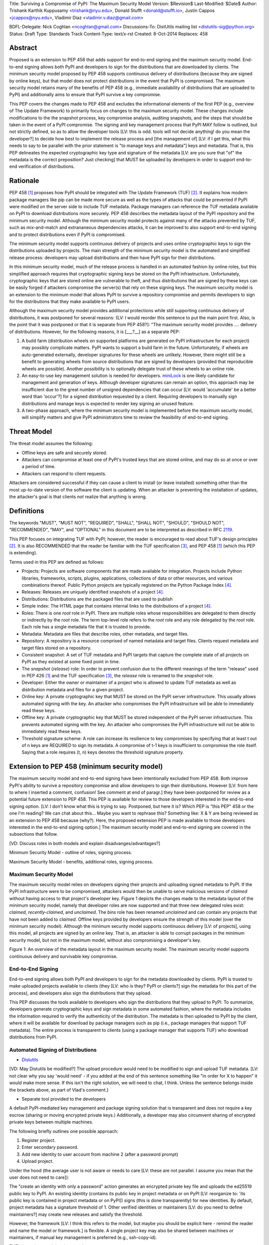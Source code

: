 Title: Surviving a Compromise of PyPI: The Maximum Security Model
Version: $Revision$
Last-Modified: $Date$
Author: Trishank Karthik Kuppusamy <trishank@nyu.edu>,
Donald Stufft <donald@stufft.io>, Justin Cappos <jcappos@nyu.edu>,
Vladimir Diaz <vladimir.v.diaz@gmail.com>

BDFL-Delegate: Nick Coghlan <ncoghlan@gmail.com>
Discussions-To: DistUtils mailing list <distutils-sig@python.org>
Status: Draft
Type: Standards Track
Content-Type: text/x-rst
Created: 8-Oct-2014
Replaces:  458 


Abstract
========

Proposed is an extension to PEP 458 that adds support for end-to-end signing
and the maximum security model.  End-to-end signing allows both PyPI and
developers to sign for the distributions that are downloaded by clients.  The
minimum security model proposed by PEP 458 supports continuous delivery of
distributions (because they are signed by online keys), but that model does not
protect distributions in the event that PyPI is compromised.  The maximum
security model retains many of the benefits of PEP 458 (e.g., immediate
availability of distributions that are uploaded to PyPI) and additionally aims
to ensure that PyPI survive a key compromise.

This PEP covers the changes made to PEP 458 and excludes the informational
elements of the first PEP (e.g., overview of The Update Framework) to primarily
focus on changes to the maximum security model. These changes include modifications 
to the the snapshot process, key compromise analysis, auditing snapshots, and the
steps that should be taken in the event of a PyPI compromise.  The signing and key
management process that PyPI MAY follow is outlined, but not strictly defined,
so as to allow the developer tools [LV: this is odd. tools will not decide anything! 
do you mean the developer?] to decide how best to implement the release
process and [the management of] [LV: if I get this, what this needs to say to be parallel 
with the prior statement is "to manage keys and metadata"]
keys and metadata.  That is, this PEP delineates the expected
cryptographic key type and signature of the metadata [LV: are you sure that "of" the metadata 
is the correct preposition? Just checking] that MUST be uploaded by
developers in order to support end-to-end verification of distributions.


Rationale
=========

PEP 458 [1]_ proposes how PyPI should be integrated with The Update Framework
(TUF) [2]_.  It explains how modern package managers like pip can be made more
secure as well as the types of attacks that could be prevented if PyPI were
modified on the server side to include TUF metadata.  Package managers can
reference the TUF metadata available on PyPI to download distributions more
securely.  PEP 458 describes the metadata layout of the PyPI repository and the
minimum security model.  Although the minimum security model protects against
many of the attacks prevented by TUF, such as mix-and-match and extrananeous
dependencies attacks, it can be improved to also support end-to-end signing and
to protect distributions even if PyPI is compromised.

The minimum security model supports continuous delivery of projects and uses
online cryptographic keys to sign the distributions uploaded by projects.  The
main strength of the minimum security model is the automated and simplified
release process: developers may upload distributions and then have PyPI sign
for their distributions.

In this minimum security model, much of the release process is handled in an
automated fashion by online roles, but this simplified approach requires that
cryptographic signing keys be stored on the PyPI infrastructure.  Unfortunately,
cryptographic keys that are stored online are vulnerable to theft, and thus
distributions that are signed by these keys can be easily forged if attackers
compromise the server(s) that rely on these signing keys.  The maximum
security model is an extension to the minimum model that allows PyPI to survive
a repository compromise and permits developers to sign for the distributions
that they make available to PyPI users.

Although the maximum security model provides additional protections while still
supporting continuous delivery of distributions, it was postponed for several
reasons: {LV: I would reorder this sentence to put the main point first. Also, 
is the point that it was postponed or that it is separate from PEP 458?]: "The 
maximum security model provides .... delivery of distributions. However, for the 
following reasons, it is [___?__] as a separate PEP:

1.  A build farm (distribution wheels on supported platforms are generated on
    PyPI infrastructure for each project) may possibly complicate matters.
    PyPI wants to support a build farm in the future.  Unfortunately, if wheels
    are auto-generated externally, developer signatures for these wheels are
    unlikely.  However, there might still be a benefit to generating wheels
    from source distributions that are signed by developers (provided that
    reproducible wheels are possible).  Another possibility is to optionally
    delegate trust of these wheels to an online role.

2.  An easy-to-use key management solution is needed for developers.
    `miniLock`__ is one likely candidate for management and generation of keys.
    Although developer signatures can remain an option, this approach may
    be insufficient due to the great number of unsigned dependencies that can
    occur [LV: would 'accumulate' be a better word than 'occur'?] for a signed 
    distribution requested by a client.  Requiring developers to manually sign distributions 
    and manage keys is expected to render key signing an unused feature.

    __ https://minilock.io/

3.  A two-phase approach, where the minimum security model is implemented
    before the maximum security model, will simplify matters and give PyPI
    administrators time to review the feasibility of end-to-end signing.


Threat Model
============

The threat model assumes the following:

* Offline keys are safe and securely stored.

* Attackers can compromise at least one of PyPI's trusted keys that are stored online,
  and may do so at once or over a period of time.

* Attackers can respond to client requests.

Attackers are considered successful if they can cause a client to install (or
leave installed) something other than the most up-to-date version of the
software the client is updating. When an attacker is preventing the installation
of updates, the attacker's goal is that clients *not* realize that anything is wrong. 


Definitions
===========

The keywords "MUST", "MUST NOT", "REQUIRED", "SHALL", "SHALL NOT", "SHOULD",
"SHOULD NOT", "RECOMMENDED", "MAY", and "OPTIONAL" in this document are to be
interpreted as described in RFC 2119__.

__ http://www.ietf.org/rfc/rfc2119.txt

This PEP focuses on integrating TUF with PyPI; however, the reader is
encouraged to read about TUF's design principles [2]_.  It is also RECOMMENDED
that the reader be familiar with the TUF specification [3]_, and PEP 458 [1]_
(which this PEP is extending).

Terms used in this PEP are defined as follows:

* Projects: Projects are software components that are made available for
  integration.  Projects include Python libraries, frameworks, scripts,
  plugins, applications, collections of data or other resources, and various
  combinations thereof.  Public Python projects are typically registered on the
  Python Package Index [4]_.

* Releases: Releases are uniquely identified snapshots of a project [4]_.

* Distributions: Distributions are the packaged files that are used to publish

* Simple index: The HTML page that contains internal links to the
  distributions of a project [4]_.

* Roles: There is one *root* role in PyPI.  There are multiple roles whose
  responsibilities are delegated to them directly or indirectly by the *root*
  role. The term top-level role refers to the *root* role and any role
  delegated by the *root* role. Each role has a single metadata file that it is
  trusted to provide.

* Metadata: Metadata are files that describe roles, other metadata, and target
  files.

* Repository: A repository is a resource comprised of named metadata and target
  files.  Clients request metadata and target files stored on a repository.

* Consistent snapshot: A set of TUF metadata and PyPI targets that capture the
  complete state of all projects on PyPI as they existed at some fixed point in
  time.

* The *snapshot* (*release*) role: In order to prevent confusion due to the
  different meanings of the term "release" used in PEP 426 [1]_ and the TUF
  specification [3]_, the *release* role is renamed to the *snapshot* role.
  
* Developer: Either the owner or maintainer of a project who is allowed to
  update TUF metadata as well as distribution metadata and files for a given
  project. 

* Online key: A private cryptographic key that MUST be stored on the PyPI
  server infrastructure.  This usually allows automated signing with the key.
  An attacker who compromises the PyPI infrastructure will be able to
  immediately read these keys.

* Offline key: A private cryptographic key that MUST be stored independent of
  the PyPI server infrastructure.  This prevents automated signing with the
  key.  An attacker who compromises the PyPI infrastructure will not be able to
  immediately read these keys.

* Threshold signature scheme: A role can increase its resilience to key
  compromises by specifying that at least t out of n keys are REQUIRED to sign
  its metadata.  A compromise of t-1 keys is insufficient to compromise the
  role itself.  Saying that a role requires (t, n) keys denotes the threshold
  signature property.


Extension to PEP 458 (minimum security model)
=============================================

The maximum security model and end-to-end signing have been intentionally
excluded from PEP 458.  Both improve PyPI's ability to survive a
repository compromise and allow developers to sign their distributions. However 
[LV: from here to where I inserted a comment, confusion! See comment at end of paragr.] they
have been postponed for review as a potential future extension to PEP 458.
This PEP is available for review to those developers interested in the
end-to-end signing option. [LV: I don't know what this is trying to say. Postponed, 
but here it is? Which PEP is "this PEP" 458 or the one I'm reading? We can chat about this... Maybe you want to rephrase this? 
Something like: X & Y are being reviewed as an extension to PEP 458 because (why?). Here, the proposed extension PEP 
is made available to those developers interested in the
end-to-end signing option.]  The maximum security model and end-to-end signing
are covered in the subsections that follow.  

[VD: Discuss roles in both models and explain disadvanges/advantages?]

Minimum Security Model - outline of roles, signing process.

Maximum Security Model - benefits, additional roles, signing process.


Maximum Security Model
----------------------

The maximum security model relies on developers signing their projects and
uploading signed metadata to PyPI.  If the PyPI infrastructure were to be
compromised, attackers would then be unable to serve malicious versions of
*claimed* without having access to that project's developer key.  Figure 1
depicts the changes made to the metadata layout of the minimum security model,
namely that developer roles are now supported and that three new delegated
roles exist: *claimed*, *recently-claimed*, and *unclaimed*.  The *bins* role
has been renamed *unclaimed* and can contain any projects that have not been
added to *claimed*.  Offline keys provided by developers ensure the strength of
this model (over the minimum security model).  Although the minimum security
model supports continuous delivery [LV: of projects], using this model, all
projects are signed by an online key.  That is, an attacker is able to corrupt
packages in the minimum security model, but not in the maximum model, without
also compromising a developer's key.

.. image:: figure1.png

Figure 1: An overview of the metadata layout in the maximum security model.
The maximum security model supports continuous delivery and survivable key
compromise.


End-to-End Signing
------------------

End-to-end signing allows both PyPI and developers to sign for the metadata
downloaded by clients.  PyPI is trusted to make uploaded projects available to
clients (they [LV: who is they? PyPI or clients?] sign the metadata for this
part of the process), and developers also sign the distributions that they
upload.

This PEP discusses the tools available to developers who sign the distributions
that they upload to PyPI.  To summarize, developers generate cryptographic keys
and sign metadata in some automated fashion, where the metadata includes the
information required to verify the authenticity of the distribution.  The
metadata is then uploaded to PyPI by the client, where it will be available for
download by package managers such as pip (i.e., package managers that support
TUF metadata).  The entire process is transparent to clients (using a package
manager that supports TUF) who download distributions from PyPI.


Automated Signing of Distributions
----------------------------------

- `Distutils`__

__ https://docs.python.org/2/distutils/index.html#distutils-index

[VD: May Distutils be modified?]
The upload procedure would need to be modified to sign and upload TUF metadata. [LV: not clear why you say 
'would need' - if you added at the end of this sentence something like "in order for X to happen" it would make more sense. 
If this isn't the right solution, we will need to chat, I think. Unless the sentence belongs inside the brackets above, 
as part of Vlad's comment.}


- Separate tool provided to the developers

A default PyPI-mediated key management and package signing solution that is
transparent and does not require a key escrow (sharing or moving encrypted
private keys.)  Additionally, a developer may also circumvent sharing of encrypted
private keys between multiple machines.

The following briefly outlines one possible approach:

1.  Register project.
2.  Enter secondary password.
3.  Add new identity to user account from machine 2 (after a password prompt)
4.  Upload project.

Under the hood (the average user is not aware or needs to care [LV: these are not parallel. 
I assume you mean that the user does not need to care]):

The "create an identity with only a password" action generates an encrypted
private key file and uploads the ed25519 public key to PyPI.  An existing
identity (contains its public key in project metadata or on PyPI [LV: reorganize to: 'its public key is contained
in project metadata or on PyPI]) signs (this is done transparently) for new identities.  By default, project metadata 
has a signature threshold of 1.  Other verified identities or maintainers [LV: do you need to define maintainers?] may create
new releases and satisfy the threshold.

However, the framework [LV: I think this refers to the model, but maybe you should be explicit here - remind the reader and 
name the model or framework.] is flexible.  A single project key may also be shared
between machines or maintainers, if manual key management is preferred (e.g., ssh-copy-id).

TUF's `repository`__ and `developer`__ tools:

__ https://github.com/theupdateframework/tuf/blob/develop/tuf/README.md
__ https://github.com/theupdateframework/tuf/blob/develop/tuf/README-developer-tools.md


- Cryptographic key files 

The implementation SHOULD encrypt key files with AES-256-CTR-Mode and passwords
strengthened with PBKDF2-HMAC-SHA256 (100K iterations by default, but [LV: this/these?] may be
overriden in 'tuf.conf.PBKDF2_ITERATIONS' by the user). The framework, however,
can use any Cryptography library (support for PyCA cryptography may be added)
and the KDF tweaked to your taste.  Tried and tested approaches is the way to
go. [LV: this last sentence seems rather offhand or colloquial. is there a point to its existence? is there 
another way to phrase the intent?]


- Cryptographic signature scheme: `Ed25519`__

__ http://ed25519.cr.yp.to/

Ed25519 is a public-key signature system that uses small cryptographic
signatures and keys.  A pure-python implementation of the signature scheme is
available [LV: do you need to say where its available?]. [LV: the following sentence just confuses me. 
Does it need a 'therefore' or 'however' at the beginning? Should pip be capitalized? The remaining relationships
also seem a bit unclear. However, it is possible that it would all make sense to your expected readers. I can't tell.]
pip MUST not depend on external depencies that have to be compiled
(e.g., compiling C extensions to perform verification of signatures), so
verifying RSA signatures may be impractical due to speed.  `Verification of
Ed25519 signatures`__ is fast, even when performed in Python code.

__ https://github.com/pyca/ed25519


- Key management: `MiniLock`__

Essentially it [LV: what is 'it'?] derives a private key from a password so that users do not have
to manage cryptographic key files.  Users may view the cryptographic key as a
secondary password: no matter how many computers they have. [LV: is there some relationship between 
the secondary password and the number of computers a user has? In any case, that : most likely needs to go, 
but the relationship between the phrases needs clarification] MiniLock works well
with a signature scheme like Ed25519, which only needs a very small key.

__ https://github.com/kaepora/miniLock#-minilock


- Third-party upload tool: Twine

Third-party tools like `Twine`__ may be modified (if they wish to support
distributions that include TUF metadata) to sign and upload developer projects
to PyPI.  Twine is a utility for interacting with PyPI that uses TLS to upload
distributions and prevent MITM attacks on user names and passwords.

__ https://github.com/pypa/twine


Producing Consistent Snapshots
------------------------------

PyPI is responsible for updating, depending on the project,
either the claimed, recently-claimed, or unclaimed metadata as well as
associated delegated targets [LV: should this be targets' ? if yes, then later instances should also be changed. 
if not, this is the only comment made about this potential edit] metadata. Every project MUST upload its set of
metadata and targets in a single transaction.  The uploaded set of files is
called the "project transaction."  How PyPI MAY validate files in a project
transaction is discussed in a later section.  The focus of this section is on how PyPI
will respond to a project transaction.

Every metadata and target file MUST include in its filename the `hex digest`__
of its `SHA-256`__ hash.  For this PEP, it is RECOMMENDED that PyPI adopt a
simple convention of the form: digest.filename, where filename is the original
filename without a copy of the hash, and digest is the hex digest of the hash.

__ http://docs.python.org/2/library/hashlib.html#hashlib.hash.hexdigest
__ https://en.wikipedia.org/wiki/SHA-2

When an unclaimed project uploads a new transaction, a project transaction
process MUST add all new targets and relevant delegated unclaimed metadata. (We
describe later in this section why the unclaimed role will delegate targets to
a number of delegated unclaimed roles.) Finally, the project transaction
process MUST inform the consistent snapshot process about new delegated
unclaimed metadata.

When a recently-claimed project uploads a new a transaction, a project
transaction process MUST add all new targets and delegated targets metadata for
the project. If the project is new, then the project transaction process MUST
also add new recently-claimed metadata with the public keys and threshold
number (which MUST be part of the transaction) for the project. Finally, the
project transaction process MUST inform the consistent snapshot process about
new recently-claimed metadata as well as the current set of delegated targets
metadata for the project.

The process [LV: would it be helpful to name the process?] for a claimed project is slightly 
different in that PyPI administrators will choose to move the project from the recently-claimed
role to the claimed role. A project transaction process MUST then add new
recently-claimed and claimed metadata to reflect this migration. As is the case
for a recently-claimed project, the project transaction process MUST always add
all new targets and delegated targets metadata for the claimed project.
Finally, the project transaction process MUST inform the consistent snapshot
process about new recently-claimed or claimed metadata as well as the current
set of delegated targets metadata for the project.

Project transaction processes SHOULD be automated, except when PyPI
administrators move a project from the recently-claimed role to the claimed
role. Project transaction processes MUST also be applied atomically: [LV: is this the right word? 
My guess is automatically] either all
metadata and targets -- or none of them -- are added. The project transaction
processes and consistent snapshot process SHOULD work concurrently. Finally,
project transaction processes SHOULD keep in memory the latest claimed,
recently-claimed, and unclaimed metadata so that they will be correctly updated
in new consistent snapshots.

All project transactions MAY be placed in a single queue and processed
serially.  Alternatively, the queue MAY be processed concurrently in order of
appearance, provided that the following rules are observed:

1.  No pair of project transaction processes must concurrently work on the same
    project.

2.  No pair of project transaction processes must concurrently work on
    *unclaimed* projects that belong to the same delegated *unclaimed* role.

3.  No pair of project transaction processes must concurrently work on new
    recently-claimed projects.

4.  No pair of project transaction processes must concurrently work on new
    claimed projects.

5.  No project transaction process must work on a new claimed project while
    another project transaction process is working on a new recently-claimed
    project and vice versa.

These rules MUST be observed to ensure that metadata is not read from or
written to inconsistently.


Snapshot Process
----------------

The snapshot process is fairly simple and SHOULD be automated.  The snapshot
process MUST keep in memory the latest working set of *root*, *targets*, and
delegated roles.  Every minute or so the snapshot process will sign for this
latest working set.  (Recall that project transaction processes continuously
inform the snapshot process about the latest delegated metadata in a
concurrency-safe manner.  The snapshot process will actually sign for a copy of
the latest working set while the latest working set in memory will be updated
with information that is continuously communicated by the project transaction
processes.)  The snapshot process MUST generate and sign new *timestamp*
metadata that will vouch for the metadata (*root*, *targets*, and delegated
roles) generated in the previous step.  Finally, the snapshot process MUST make
available to clients the new *timestamp* and *snapshot* metadata representing
the latest snapshot.

A few implementation notes are now in order.  So far, we have seen only that
new metadata and targets are added, but not that old metadata and targets are
removed.  Practical constraints are such that eventually PyPI will run out of
disk space to produce a new consistent snapshot.  If that happens, PyPI MAY then
use something like a "mark-and-sweep" algorithm to delete sufficiently old
consistent snapshots. Specifically, in order to preserve the latest consistent snapshot, PyPI
would walk objects -- beginning from the root (*timestamp*) -- of the latest
consistent snapshot, mark all visited objects, and delete all unmarked objects. [LV: I added dashes in the prior sentence]
The last few consistent snapshots may be preserved in a similar fashion.
Deleting a consistent snapshot will cause clients to see nothing except HTTP
404 responses to any request for a file within that consistent snapshot. [LV: "file within a consistent snapshot"
seems like a confusing way to say X. Not sure what X is...]
Clients SHOULD then retry (as before) their requests with the latest consistent
snapshot.

All clients, such as pip using the TUF protocol, [LV: is the example client pip or pip using the TUF protocol? this is relevant to 
deciding if a comma is missing] MUST be modified to download
every metadata and target file (except for *timestamp* metadata) by including,
in the request for the file, the cryptographic hash of the file in the
filename.  Following the filename convention recommended earlier, a request for
the file at filename.ext will be transformed to the equivalent request for the
file at digest.filename.

Finally, PyPI SHOULD use a `transaction log`__ to record project transaction
processes and queues so that it will be easier to recover from errors after a
server failure.

__ https://en.wikipedia.org/wiki/Transaction_log


Key Compromise Analysis
=======================

This PEP has covered the maximum security model, the TUF roles that should be
added to support continuous delivery of distributions, how to generate and sign
the metadata of each role, [LV: and how to] support distributions that have been signed by
developers.  The remaining sections discuss how PyPI SHOULD audit repository
metadata and the methods PyPI can use to detect and recover from a PyPI
compromise.

Table 1 summarizes a few of the attacks possible when a threshold number of
private cryptographic keys (belonging to any of the PyPI roles) are
compromised.  The leftmost column lists the roles (or a combination of roles)
that have been compromised, and the columns to the right show whether the
compromised roles leaves clients susceptible to malicious updates, freeze
attacks, or metadata inconsistency attacks.

+-------------------+-------------------+-----------------------+-----------------------+
| Role Compromise   | Malicious Updates | Freeze Attack         | Metadata Inconsistency|
|                   |                   |                       | Attacks               |
+===================+===================+=======================+=======================+
|    timetamp       |       NO          |       YES             |       NO              |
|                   | snapshot and      | limited by earliest   | snapshot needs to     |
|                   | targets or any    | root, targets, or bin | cooperate             |
|                   | of the delegated  | metadata expiry time  |                       |
|                   | roles need to     |                       |                       |
|                   | cooperate         |                       |                       |
+-------------------+-------------------+-----------------------+-----------------------+
|    snapshot       |       NO          |         NO            |       NO              |
|                   | timestamp and     | timestamp needs to    | timestamp needs to    |
|                   | targets or any of | coorperate            | cooperate             |
|                   | the delegated     |                       |                       |
|                   | roles need to     |                       |                       |
|                   | cooperate         |                       |                       |
+-------------------+-------------------+-----------------------+-----------------------+
|    timestamp      |       NO          |         YES           |       YES             |
|    **AND**        | targets or any    | limited by earliest   | limited by earliest   |
|    snapshot       | of the delegated  | root, targets, or bin | root, targets, or bin |
|                   | roles need to     | metadata expiry time  | metadata expiry time  |
|                   | cooperate         |                       |                       |
|                   |                   |                       |                       |
+-------------------+-------------------+-----------------------+-----------------------+
|    targets        |       NO          |     NOT APPLICABLE    |    NOT APPLICABLE     |
|    **OR**         | timestamp and     | need timestamp and    | need timestamp        |
|    claimed        | snapshot need to  | snapshot              | and snapshot          |
|    **OR**         | cooperate         |                       |                       |
| recently-claimed  |                   |                       |                       |
|    **OR**         |                   |                       |                       |
|    unclaimed      |                   |                       |                       |
|    **OR**         |                   |                       |                       |
|    project        |                   |                       |                       |
+-------------------+-------------------+-----------------------+-----------------------+
|   (timestamp      |       YES         |       YES             |       YES             |
|   **AND**         |                   | limited by earliest   | limited by earliest   |
|   snapshot)       |                   | root, targets, or bin | root, targets, or bin |
|   **AND**         |                   | metadata expiry time  | metadata expiry time  |
|   project         |                   |                       |                       |
|                   |                   |                       |                       |
+-------------------+-------------------+-----------------------+-----------------------+
|  (timestamp       |     YES           |        YES            |           YES         |
|  **AND**          | but only of       | limited by earliest   | limited by earliest   |
|  snapshot)        | projects not      | root, targets,        | root, targets,        |
|  **AND**          | delegated by      | claimed,              | claimed,              |
| (recently-claimed | claimed           | recently-claimed,     | recently-claimed,     |
| **OR**            |                   | project, or unclaimed | project, or unclaimed |
| unclaimed)        |                   | metadata expiry time  | metadata expiry time  |
+-------------------+-------------------+-----------------------+-----------------------+
| (timestamp        |                   |         YES           |           YES         | 
| **AND**           |                   | limited by earliest   | limited by earliest   |   
| snapshot)         |                   | root, targets,        | root, targets,        |
| **AND**           |       YES         | claimed,              | claimed,              |
| (targets **OR**   |                   | recently-claimed,     | recently-claimed,     |
| claimed)          |                   | project, or unclaimed | project, or unclaimed |
|                   |                   | metadata expiry time  | metadata expiry time  |
+-------------------+-------------------+-----------------------+-----------------------+
|     root          |       YES         |         YES           |           YES         |
+-------------------+-------------------+-----------------------+-----------------------+

Table 1: Attacks that are possible by compromising certain combinations of role keys.
In `September 2013`__, it was shown how the latest version (at the time) of pip
was susceptible to these attacks and how TUF could protect users against them
[8]_.

__ https://mail.python.org/pipermail/distutils-sig/2013-September/022755.html

Note that compromising *targets* or any delegated role (except for project
targets metadata) does not immediately allow an attacker to serve malicious
updates.  The attacker must also compromise the *timestamp* and *snapshot*
roles (which are both online and therefore more likely to be compromised).
This means that in order to launch any attack, one must not only be able to
act as a man-in-the-middle but also compromise the *timestamp* key (or
compromise the *root* keys and sign a new *timestamp* key).  To launch any
attack other than a freeze attack, one must also compromise the *snapshot* key.

Finally, a compromise of the PyPI infrastructure MAY introduce malicious
updates to *bins* projects because the keys for these roles are online.  The
maximum security model discussed in the appendix addresses this issue.  PEP XXX
[VD: Link to PEP once it is completed] also covers the maximum security model
and goes into more detail on generating developer keys and signing uploaded
distributions.


In the Event of a Key Compromise
--------------------------------

A key compromise means that a threshold of keys (belonging to the metadata
roles on PyPI), as well as the PyPI infrastructure, have been compromised and
used to sign new metadata on PyPI.

If a threshold number of developer keys of a project have been compromised,
the project MUST take the following steps:

1.  The project metadata and targets MUST be restored to the last known good
    consistent snapshot where the project was not known to be compromised. This
    can be done by developers repackaging and resigning all targets with
    the new keys.

2.  The project's metadata MUST have its version numbers incremented, expiry
    times suitably extended, and signatures renewed.

Whereas PyPI MUST take the following steps:

1.  Revoke the compromised developer keys from the delegation to the project by
    the recently-claimed or claimed role. [LV: does the prior sentence really make sense? It seems off to me.]
    This is done by replacing the
    compromised developer keys with newly issued developer keys.

2.  A new timestamped consistent snapshot MUST be issued.

If a threshold number of timestamp, snapshot, recently-claimed, or
unclaimed keys have been compromised, then PyPI MUST take the following steps:

1.  Revoke the timestamp, snapshot, and targets role keys from the
    root role. This is done by replacing the compromised timestamp,
    snapshot, and targets keys with newly issued keys.

2.  Revoke the recently-claimed and unclaimed keys from the targets role by
    replacing their keys with newly issued keys. Sign the new targets role
    metadata and discard the new keys (because, as we explained earlier, this
    increases the security of targets metadata).

3.  Clear all targets or delegations in the recently-claimed role and delete
    all associated delegated targets metadata. Recently registered projects
    SHOULD register their developer keys again with PyPI.

4.  All targets of the recently-claimed and unclaimed roles SHOULD be compared
    with the last known good consistent snapshot where none of the timestamp,
    snapshot, recently-claimed, or unclaimed keys were known to have been
    compromised. Added, updated, or deleted targets in the compromised
    consistent snapshot that do not match the last known good consistent
    snapshot MAY be restored to their previous versions. After ensuring the
    integrity of all unclaimed targets, the unclaimed metadata MUST be
    regenerated.

5.  The recently-claimed and unclaimed metadata MUST have their version numbers
    incremented, expiry times suitably extended, and signatures renewed.

6.  A new timestamped consistent snapshot MUST be issued.

This would preemptively protect all of these roles even though only one of them
may have been compromised.

If a threshold number of the targets or claimed keys have been compromised,
then there is little that an attacker would be able do without the timestamp and
snapshot keys. In this case, PyPI MUST simply revoke the compromised targets or
claimed keys by replacing them with new keys in the root and targets roles,
respectively.

If a threshold number of the timestamp, snapshot, and claimed keys have been
compromised, then PyPI MUST take the following steps in addition to the steps
taken when either the timestamp or snapshot keys are compromised:

1.  Revoke the claimed role keys from the targets role and replace them with
    newly issued keys.
    
2.  All project targets of the claimed roles SHOULD be compared with the last
    known good consistent snapshot where none of the timestamp, snapshot, or
    claimed keys were known to have been compromised.  Added, updated, or
    deleted targets in the compromised consistent snapshot that do not match
    the last known good consistent snapshot MAY be restored to their previous
    versions.  After ensuring the integrity of all claimed project targets, the
    claimed metadata MUST be regenerated.

3.  The claimed metadata MUST have their version numbers incremented, expiry
    times suitably extended, and signatures renewed.


Following these steps would preemptively protect all of these roles even though
only one of them may have been compromised.

If a threshold number of *root* keys have been compromised, then PyPI MUST take
the steps taken when the *targets* role has been compromised.  All of the
*root* keys must also be replaced.

It is also RECOMMENDED that PyPI sufficiently document compromises with
security bulletins.  These security bulletins will be most informative when
users of pip-with-TUF are unable to install or update a project because the
keys for the *timestamp*, *snapshot*, or *root* roles are no longer valid.  Users
could then visit the PyPI web site to consult security bulletins that would
help to explain why users are no longer able to install or update, and then take
action accordingly.  When a threshold number of *root* keys have not been
revoked due to a compromise, then new *root* metadata may be safely updated
because a threshold number of existing *root* keys will be used to sign for the
integrity of the new *root* metadata.  TUF clients will be able to verify the
integrity of the new *root* metadata with a threshold number of previously
known *root* keys.  This will be the common case.  In the worst
case, where a threshold number of *root* keys have been revoked due to a
compromise, an end-user may choose to update new *root* metadata with
`out-of-band`__ mechanisms.

__ https://en.wikipedia.org/wiki/Out-of-band#Authentication


Auditing Snapshots
------------------

If a malicious party compromises PyPI, they can sign arbitrary files with any
of the online keys.  The roles with offline keys (i.e., *root* and *targets*)
are still protected. To safely recover from a repository compromise, snapshots
should be audited to ensure that files are only restored to trusted versions.

When a repository compromise has been detected, the integrity of three types of
information must be validated:

1. If the online keys of the repository have been compromised, they can be
   revoked by having the *targets* role sign new metadata, delegated to a new
   key.

2. If the role metadata on the repository has been changed, this will impact
   the metadata that is signed by online keys.  Any role information created
   since the last period should be discarded. As a result, developers of new
   projects will need to re-register their projects.

3. If the packages themselves may have been tampered with, they can be
   validated using the stored hash information for packages that existed at the
   time of the last period [LV: "the time of the last period" seems to include some redundant info. 
   not clear what's going on.]  Also, new distributions that are signed by
   developers in the claimed role may be safely retained.  However, any
   distributions signed by developers in the *recently-claimed* or *unclaimed*
   roles should be discarded.

In order to safely restore snapshots in the event of a compromise, PyPI SHOULD
maintain a small number of its own mirrors to copy PyPI snapshots according to
some schedule.  The mirroring protocol can be used immediately for this
purpose.  The mirrors must be secured and isolated such that they are
responsible only for mirroring PyPI.  The mirrors can be checked against one
another to detect accidental or malicious failures.

Another approach is to generate the cryptographic hash of *snapshot*
periodically and tweet it.  Perhaps a user comes forward with the actual
metadata and the repository maintainers can verify the metadata's cryptographic
hash. [LV: how about this version: "For example, upon receiving the tweet, a
user comes forward with the actual metadata and the repository maintainers are
then able to verify the metadata's cryptographic hash.]  Alternatively, PyPI
may periodically archive its own versions of *snapshot* rather than rely on
externally provided metadata.  In this case, PyPI SHOULD take the cryptographic
hash of every package on the repository and store this data on an offline
device. If any package hash has changed, this indicates an attack has occured.

Attacks that serve different versions of metadata or that freeze a version
of a package at a specific version can be handled by TUF with techniques
such as implicit key revocation and metadata mismatch detection [1].


References
==========

.. [1] https://www.python.org/dev/peps/pep-0458/
.. [2] https://isis.poly.edu/~jcappos/papers/samuel_tuf_ccs_2010.pdf
.. [3] https://github.com/theupdateframework/tuf/blob/develop/docs/tuf-spec.txt
.. [4] PEP 426, Metadata for Python Software Packages 2.0, Coghlan, Holth,
        Stufft http://www.python.org/dev/peps/pep-0426/
.. [5] https://github.com/theupdateframework/pip/wiki/Attacks-on-software-repositories
.. [6] https://mail.python.org/pipermail/distutils-sig/2013-September/022773.html
.. [7] https://isis.poly.edu/~jcappos/papers/cappos_mirror_ccs_08.pdf
.. [8] https://mail.python.org/pipermail/distutils-sig/2013-September/022755.html
.. [9] https://pypi.python.org/security
.. [10] https://mail.python.org/pipermail/distutils-sig/2013-August/022154.html
.. [11] https://en.wikipedia.org/wiki/RSA_%28algorithm%29
.. [12] https://pypi.python.org/pypi/pycrypto
.. [13] http://ed25519.cr.yp.to/


Acknowledgements
================

This material is based upon work supported by the National Science Foundation
under Grant No. CNS-1345049 and CNS-0959138. Any opinions, findings, and
conclusions or recommendations expressed in this material are those of the
author(s) and do not necessarily reflect the views of the National Science
Foundation.

Nick Coghlan, Daniel Holth and the distutils-sig community in general for
helping us to think about how to usably and efficiently integrate TUF with
PyPI.

Roger Dingledine, Sebastian Hahn, Nick Mathewson,  Martin Peck and Justin
Samuel for helping us to design TUF from its predecessor Thandy of the Tor
project.

Konstantin Andrianov, Geremy Condra, Vladimir Diaz, Zane Fisher, Justin Samuel,
Tian Tian, Santiago Torres, John Ward, and Yuyu Zheng for helping us to develop
TUF.


Copyright
=========

This document has been placed in the public domain.
